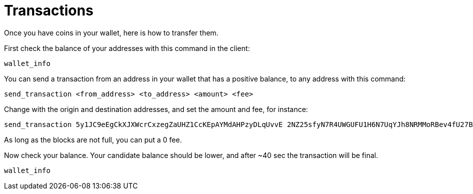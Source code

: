 # Transactions

Once you have coins in your wallet, here is how to transfer them.

First check the balance of your addresses with this command in the client:

----
wallet_info
----

You can send a transaction from an address in your wallet that has a positive balance, to any address with this command:
----
send_transaction <from_address> <to_address> <amount> <fee>
----

Change with the origin and destination addresses, and set the amount and fee, for instance:
----
send_transaction 5y1JC9eEgCkXJXWcrCxzegZaUHZ1CcKEpAYMdAHPzyDLqUvvE 2NZ25sfyN7R4UWGUFU1H6N7UqYJh8NRMMoRBev4fU27BkxhBHy 23.1 0
----
As long as the blocks are not full, you can put a 0 fee.

Now check your balance. Your candidate balance should be lower, and after ~40 sec the transaction will be final.
----
wallet_info
----

